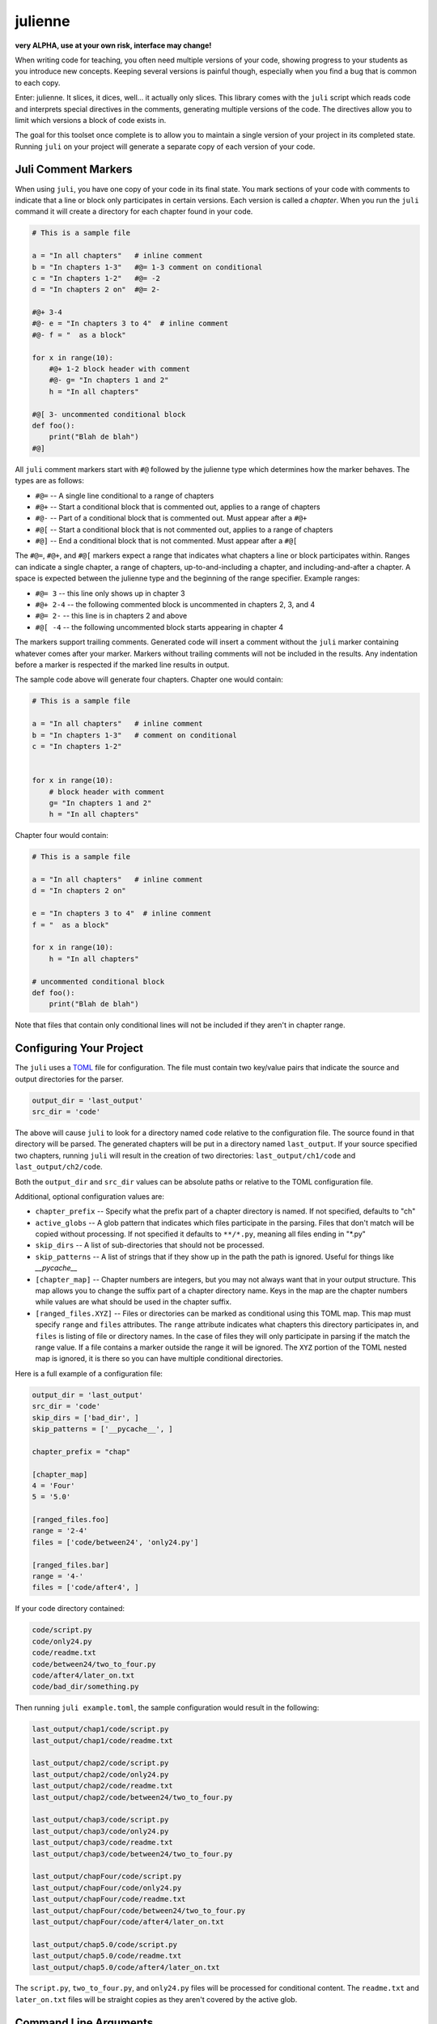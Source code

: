 ********
julienne
********

**very ALPHA, use at your own risk, interface may change!**

When writing code for teaching, you often need multiple versions of your code,
showing progress to your students as you introduce new concepts. Keeping
several versions is painful though, especially when you find a bug that is
common to each copy.

Enter: julienne. It slices, it dices, well... it actually only slices. This
library comes with the ``juli`` script which reads code and interprets special
directives in the comments, generating multiple versions of the code. The
directives allow you to limit which versions a block of code exists in. 

The goal for this toolset once complete is to allow you to maintain a single
version of your project in its completed state. Running ``juli`` on your
project will generate a separate copy of each version of your code.


Juli Comment Markers
--------------------

When using ``juli``, you have one copy of your code in its final state. You
mark sections of your code with comments to indicate that a line or block only
participates in certain versions. Each version is called a *chapter*. When you
run the ``juli`` command it will create a directory for each chapter found in
your code.


.. code-block:: python

    # This is a sample file

    a = "In all chapters"   # inline comment
    b = "In chapters 1-3"   #@= 1-3 comment on conditional
    c = "In chapters 1-2"   #@= -2
    d = "In chapters 2 on"  #@= 2-

    #@+ 3-4
    #@- e = "In chapters 3 to 4"  # inline comment
    #@- f = "  as a block"

    for x in range(10):
        #@+ 1-2 block header with comment
        #@- g= "In chapters 1 and 2"
        h = "In all chapters"

    #@[ 3- uncommented conditional block
    def foo():
        print("Blah de blah")
    #@]

All ``juli`` comment markers start with ``#@`` followed by the julienne type
which determines how the marker behaves. The types are as follows:

* ``#@=`` -- A single line conditional to a range of chapters
* ``#@+`` -- Start a conditional block that is commented out, applies to a range of chapters
* ``#@-`` -- Part of a conditional block that is commented out. Must appear after a ``#@+``
* ``#@[`` -- Start a conditional block that is not commented out, applies to a range of chapters
* ``#@]`` -- End a conditional block that is not commented. Must appear after a ``#@[``

The ``#@=``, ``#@+``, and ``#@[`` markers expect a range that indicates what
chapters a line or block participates within. Ranges can indicate a single
chapter, a range of chapters, up-to-and-including a chapter, and
including-and-after a chapter. A space is expected between the julienne type 
and the beginning of the range specifier. Example ranges:

* ``#@= 3`` -- this line only shows up in chapter 3
* ``#@+ 2-4`` -- the following commented block is uncommented in chapters 2, 3, and 4
* ``#@= 2-`` -- this line is in chapters 2 and above
* ``#@[ -4`` -- the following uncommented block starts appearing in chapter 4

The markers support trailing comments. Generated code will insert a comment
without the ``juli`` marker containing whatever comes after your marker.
Markers without trailing comments will not be included in the results. Any
indentation before a marker is respected if the marked line results in 
output.

The sample code above will generate four chapters. Chapter one would contain:

.. code-block:: python

    # This is a sample file

    a = "In all chapters"   # inline comment
    b = "In chapters 1-3"   # comment on conditional
    c = "In chapters 1-2"   


    for x in range(10):
        # block header with comment
        g= "In chapters 1 and 2"
        h = "In all chapters"


Chapter four would contain:

.. code-block:: python

    # This is a sample file

    a = "In all chapters"   # inline comment
    d = "In chapters 2 on"  

    e = "In chapters 3 to 4"  # inline comment
    f = "  as a block"

    for x in range(10):
        h = "In all chapters"

    # uncommented conditional block
    def foo():
        print("Blah de blah")


Note that files that contain only conditional lines will not be included if
they aren't in chapter range.


Configuring Your Project
------------------------

The ``juli`` uses a `TOML <https://toml.io>`_ file for configuration. The file
must contain two key/value pairs that indicate the source and output
directories for the parser.


.. code-block:: TOML 

    output_dir = 'last_output'
    src_dir = 'code'


The above will cause ``juli`` to look for a directory named ``code`` relative 
to the configuration file. The source found in that directory will be parsed. 
The generated chapters will be put in a directory named ``last_output``. If
your source specified two chapters, running ``juli`` will result in the 
creation of two directories: ``last_output/ch1/code`` and 
``last_output/ch2/code``.

Both the ``output_dir`` and ``src_dir`` values can be absolute paths or
relative to the TOML configuration file.

Additional, optional configuration values are:

* ``chapter_prefix`` -- Specify what the prefix part of a chapter directory is named. If not specified, defaults to "ch"
* ``active_globs`` -- A glob pattern that indicates which files participate in the parsing. Files that don't match will be copied without processing. If not specified it defaults to ``**/*.py``, meaning all files ending in "\*.py"
* ``skip_dirs`` -- A list of sub-directories that should not be processed.
* ``skip_patterns`` -- A list of strings that if they show up in the path the path is ignored. Useful for things like `__pycache__`
* ``[chapter_map]`` -- Chapter numbers are integers, but you may not always want that in your output structure. This map allows you to change the suffix part of a chapter directory name. Keys in the map are the chapter numbers while values are what should be used in the chapter suffix.
* ``[ranged_files.XYZ]`` -- Files or directories can be marked as conditional using this TOML map. This map must specify ``range`` and ``files`` attributes. The ``range`` attribute indicates what chapters this directory participates in, and ``files`` is listing of file or directory names. In the case of files they will only participate in parsing if the match the range value. If a file contains a marker outside the range it will be ignored. The ``XYZ`` portion of the TOML nested map is ignored, it is there so you can have multiple conditional directories.

Here is a full example of a configuration file:

.. code-block:: TOML 

    output_dir = 'last_output'
    src_dir = 'code'
    skip_dirs = ['bad_dir', ]
    skip_patterns = ['__pycache__', ]

    chapter_prefix = "chap"

    [chapter_map]
    4 = 'Four'
    5 = '5.0'

    [ranged_files.foo]
    range = '2-4'
    files = ['code/between24', 'only24.py']

    [ranged_files.bar]
    range = '4-'
    files = ['code/after4', ]
        

If your code directory contained:

.. code-block:: text

    code/script.py
    code/only24.py
    code/readme.txt
    code/between24/two_to_four.py
    code/after4/later_on.txt
    code/bad_dir/something.py


Then running ``juli example.toml``, the sample configuration would result
in the following:

.. code-block:: text

    last_output/chap1/code/script.py
    last_output/chap1/code/readme.txt

    last_output/chap2/code/script.py
    last_output/chap2/code/only24.py
    last_output/chap2/code/readme.txt
    last_output/chap2/code/between24/two_to_four.py

    last_output/chap3/code/script.py
    last_output/chap3/code/only24.py
    last_output/chap3/code/readme.txt
    last_output/chap3/code/between24/two_to_four.py

    last_output/chapFour/code/script.py
    last_output/chapFour/code/only24.py
    last_output/chapFour/code/readme.txt
    last_output/chapFour/code/between24/two_to_four.py
    last_output/chapFour/code/after4/later_on.txt

    last_output/chap5.0/code/script.py
    last_output/chap5.0/code/readme.txt
    last_output/chap5.0/code/after4/later_on.txt

The ``script.py``, ``two_to_four.py``, and ``only24.py``  files will be
processed for conditional content. The ``readme.txt`` and ``later_on.txt``
files will be straight copies as they aren't covered by the active glob.


Command Line Arguments
----------------------

The ``juli`` has one required argument, the name of the ``TOML`` configuration
file. It also supports the following optional arguments:

* ``--help``, ``-h``: show help info
* ``--verbose``, ``-v``: print information while processing
* ``--info``, ``-i``: only print the info don't do the processing
* ``--chapter CHAPTER``, ``-c CHAPTER``: process only the given chapter number
  (CHAPTER)


Uh, Oh
------

.. warning:: 

    There is a known bug in Python where the `shutil.copy2` method does not
    copy metadata on MacOS or Windows even though it is supposed to. This
    means group ownership flags and execution bits will get lost on those
    operating systems. See:

    https://github.com/python/cpython/issues/83087
